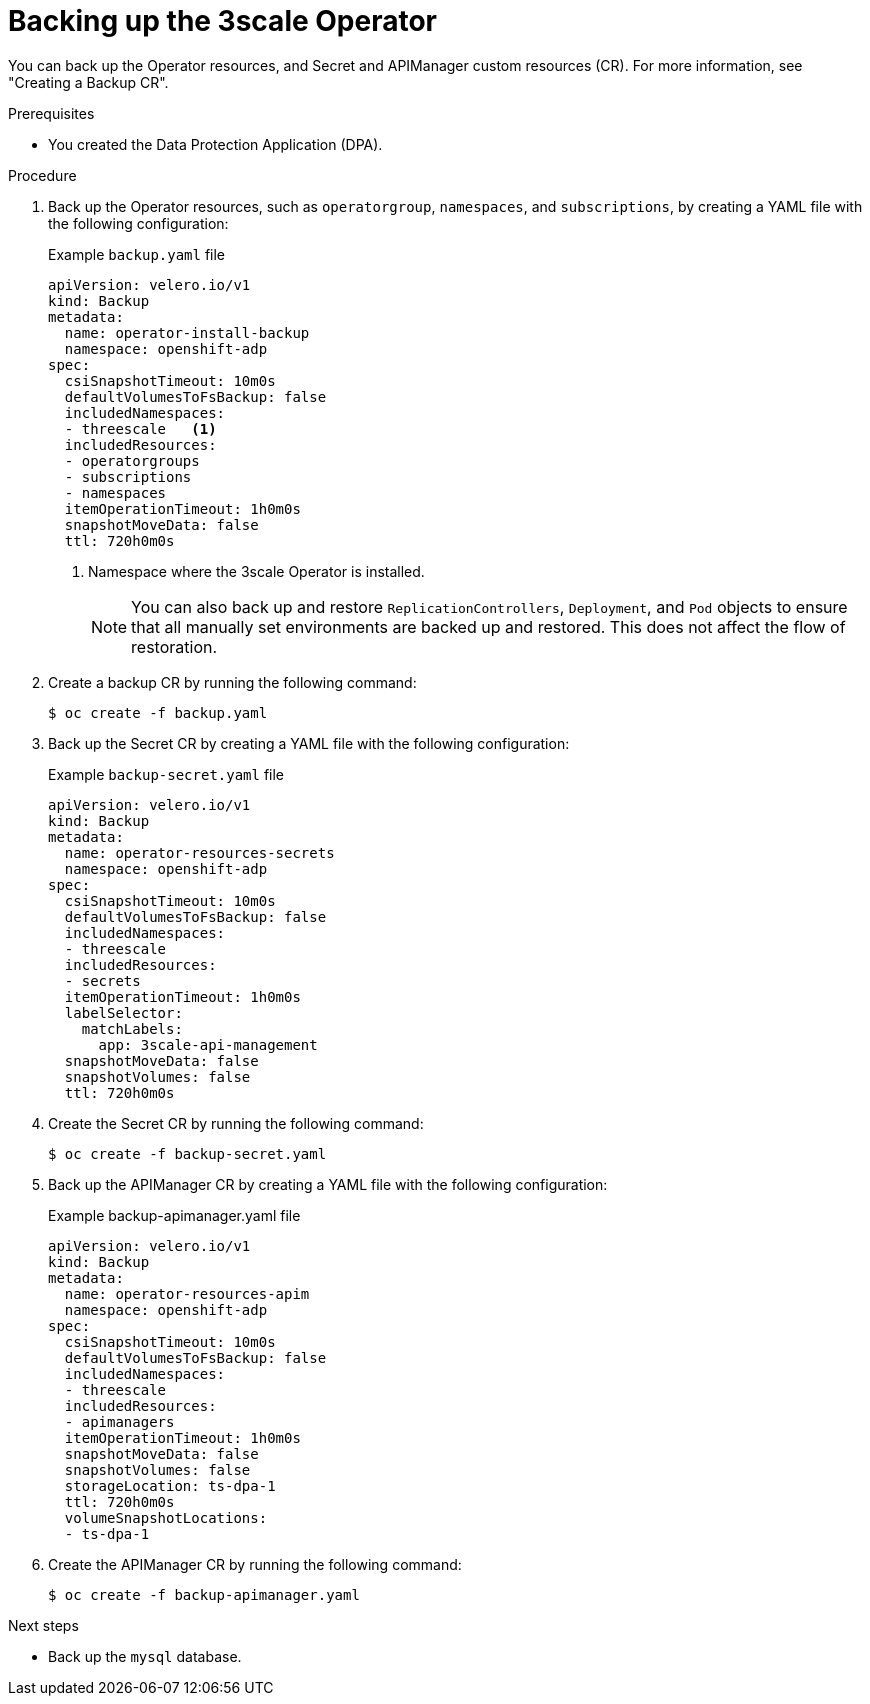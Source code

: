 :_mod-docs-content-type: PROCEDURE

//included in backing-up-and-restoring-3scale-by-using-oadp.adoc assembly

[id="backing-up-the-3scale-operator_{context}"]
= Backing up the 3scale Operator

You can back up the Operator resources, and Secret and APIManager custom resources (CR). For more information, see "Creating a Backup CR".

.Prerequisites

* You created the Data Protection Application (DPA). 

.Procedure

. Back up the Operator resources, such as `operatorgroup`, `namespaces`, and `subscriptions`, by creating a YAML file with the following configuration: 
+
.Example `backup.yaml` file
+
[source,yaml]
----
apiVersion: velero.io/v1
kind: Backup
metadata:
  name: operator-install-backup
  namespace: openshift-adp
spec:
  csiSnapshotTimeout: 10m0s
  defaultVolumesToFsBackup: false
  includedNamespaces:
  - threescale   <1>
  includedResources:
  - operatorgroups
  - subscriptions
  - namespaces
  itemOperationTimeout: 1h0m0s
  snapshotMoveData: false
  ttl: 720h0m0s
----
<1> Namespace where the 3scale Operator is installed.
+
[NOTE]
====
You can also back up and restore `ReplicationControllers`, `Deployment`, and `Pod` objects to ensure that all manually set environments are backed up and restored. This does not affect the flow of restoration.
====

. Create a backup CR by running the following command:
+
[source,terminal]
----
$ oc create -f backup.yaml
----

. Back up the Secret CR by creating a YAML file with the following configuration:
+
.Example `backup-secret.yaml` file
+
[source,yaml]
----
apiVersion: velero.io/v1
kind: Backup
metadata:
  name: operator-resources-secrets
  namespace: openshift-adp
spec:
  csiSnapshotTimeout: 10m0s
  defaultVolumesToFsBackup: false
  includedNamespaces:
  - threescale
  includedResources:
  - secrets
  itemOperationTimeout: 1h0m0s
  labelSelector:
    matchLabels:
      app: 3scale-api-management
  snapshotMoveData: false
  snapshotVolumes: false
  ttl: 720h0m0s
----

. Create the Secret CR by running the following command:
+
[source,terminal]
----
$ oc create -f backup-secret.yaml
----

. Back up the APIManager CR by creating a YAML file with the following configuration:
+
.Example backup-apimanager.yaml file
[source,yaml]
----
apiVersion: velero.io/v1
kind: Backup
metadata:
  name: operator-resources-apim
  namespace: openshift-adp
spec:
  csiSnapshotTimeout: 10m0s
  defaultVolumesToFsBackup: false
  includedNamespaces:
  - threescale
  includedResources:
  - apimanagers
  itemOperationTimeout: 1h0m0s
  snapshotMoveData: false
  snapshotVolumes: false
  storageLocation: ts-dpa-1
  ttl: 720h0m0s
  volumeSnapshotLocations:
  - ts-dpa-1
----

. Create the APIManager CR by running the following command:
+
[source,terminal]
----
$ oc create -f backup-apimanager.yaml
----

.Next steps

* Back up the `mysql` database.